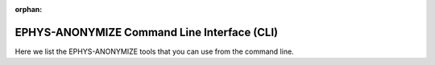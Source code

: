 :orphan:

.. _python_cli:

============================================
EPHYS-ANONYMIZE Command Line Interface (CLI)
============================================

Here we list the EPHYS-ANONYMIZE tools that you can use from the command line.

.. contents:: Contents
   :local:
   :depth: 1

